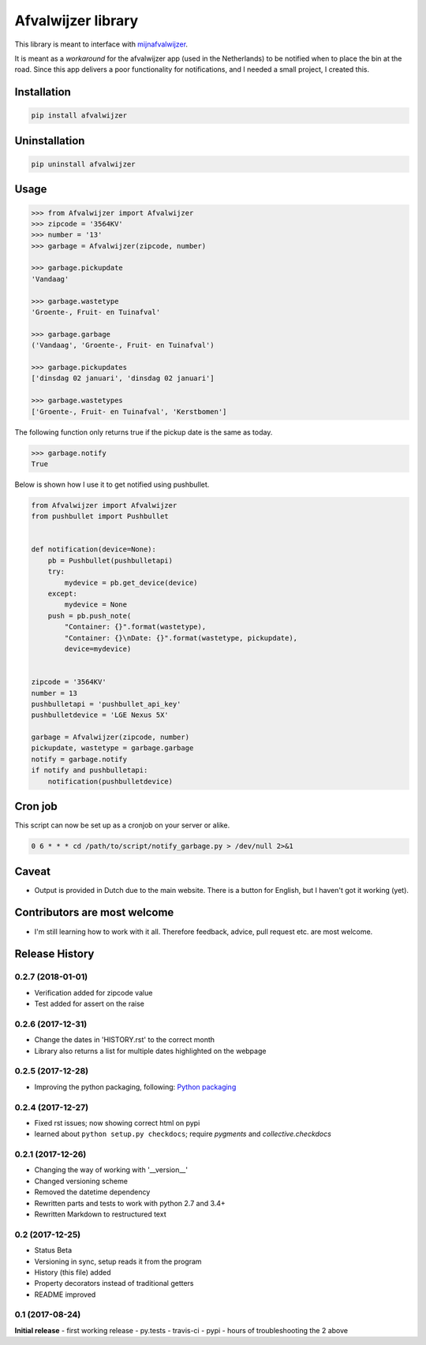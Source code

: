 Afvalwijzer library
===================

|PyPi Status| |Build Status| |Coverage Status| |Wheel Status| |Python versions|

This library is meant to interface with `mijnafvalwijzer <http://www.mijnafvalwijzer.nl/>`__.

It is meant as a *workaround* for the afvalwijzer app (used in the Netherlands) to be notified when to place the bin at the road.
Since this app delivers a poor functionality for notifications, and I needed a small project, I created this.

Installation
------------

.. code:: bash

    pip install afvalwijzer

Uninstallation
--------------

.. code:: bash

    pip uninstall afvalwijzer

Usage
-----

.. code:: python

    >>> from Afvalwijzer import Afvalwijzer
    >>> zipcode = '3564KV'
    >>> number = '13'
    >>> garbage = Afvalwijzer(zipcode, number)

    >>> garbage.pickupdate
    'Vandaag'

    >>> garbage.wastetype
    'Groente-, Fruit- en Tuinafval'

    >>> garbage.garbage
    ('Vandaag', 'Groente-, Fruit- en Tuinafval')

    >>> garbage.pickupdates
    ['dinsdag 02 januari', 'dinsdag 02 januari']

    >>> garbage.wastetypes
    ['Groente-, Fruit- en Tuinafval', 'Kerstbomen']

The following function only returns true if the pickup date is the same as today.

.. code:: python

    >>> garbage.notify
    True

Below is shown how I use it to get notified using pushbullet.

.. code:: python

    from Afvalwijzer import Afvalwijzer
    from pushbullet import Pushbullet


    def notification(device=None):
        pb = Pushbullet(pushbulletapi)
        try:
            mydevice = pb.get_device(device)
        except:
            mydevice = None
        push = pb.push_note(
            "Container: {}".format(wastetype),
            "Container: {}\nDate: {}".format(wastetype, pickupdate),
            device=mydevice)


    zipcode = '3564KV'
    number = 13
    pushbulletapi = 'pushbullet_api_key'
    pushbulletdevice = 'LGE Nexus 5X'

    garbage = Afvalwijzer(zipcode, number)
    pickupdate, wastetype = garbage.garbage
    notify = garbage.notify
    if notify and pushbulletapi:
        notification(pushbulletdevice)

Cron job
--------
This script can now be set up as a cronjob on your server or alike.

.. code:: bash

    0 6 * * * cd /path/to/script/notify_garbage.py > /dev/null 2>&1

Caveat
------
* Output is provided in Dutch due to the main website. There is a button for English, but I haven't got it working (yet).

Contributors are most welcome
-----------------------------
* I'm still learning how to work with it all. Therefore feedback, advice, pull request etc. are most welcome.

.. |Wheel Status| image:: https://img.shields.io/pypi/wheel/afvalwijzer.svg
   :target: https://pypi.python.org/pypi/afvalwijzer
.. |Python versions| image:: https://img.shields.io/pypi/pyversions/afvalwijzer.svg
   :target: https://pypi.python.org/pypi/afvalwijzer
.. |PyPi Status| image:: https://img.shields.io/pypi/v/afvalwijzer.svg
   :target: https://pypi.python.org/pypi/afvalwijzer
.. |Build Status| image:: https://travis-ci.org/bambam82/afvalwijzer.svg?branch=master
   :target: https://travis-ci.org/bambam82/afvalwijzer
.. |Coverage Status| image:: https://coveralls.io/repos/github/bambam82/afvalwijzer/badge.svg?branch=master
   :target: https://coveralls.io/github/bambam82/afvalwijzer?branch=master



.. :changelog:

Release History
---------------

0.2.7 (2018-01-01)
++++++++++++++++++
- Verification added for zipcode value
- Test added for assert on the raise

0.2.6 (2017-12-31)
++++++++++++++++++
- Change the dates in 'HISTORY.rst' to the correct month
- Library also returns a list for multiple dates highlighted on the webpage

0.2.5 (2017-12-28)
++++++++++++++++++
- Improving the python packaging, following: `Python packaging <https://python-packaging.readthedocs.io>`__

0.2.4 (2017-12-27)
++++++++++++++++++
- Fixed rst issues; now showing correct html on pypi
- learned about ``python setup.py checkdocs``; require *pygments* and *collective.checkdocs*

0.2.1 (2017-12-26)
++++++++++++++++++
- Changing the way of working with '__version__'
- Changed versioning scheme
- Removed the datetime dependency
- Rewritten parts and tests to work with python 2.7 and 3.4+
- Rewritten Markdown to restructured text

0.2 (2017-12-25)
++++++++++++++++
- Status Beta
- Versioning in sync, setup reads it from the program
- History (this file) added
- Property decorators instead of traditional getters
- README improved

0.1 (2017-08-24)
++++++++++++++++
**Initial release**
- first working release
- py.tests
- travis-ci
- pypi
- hours of troubleshooting the 2 above


